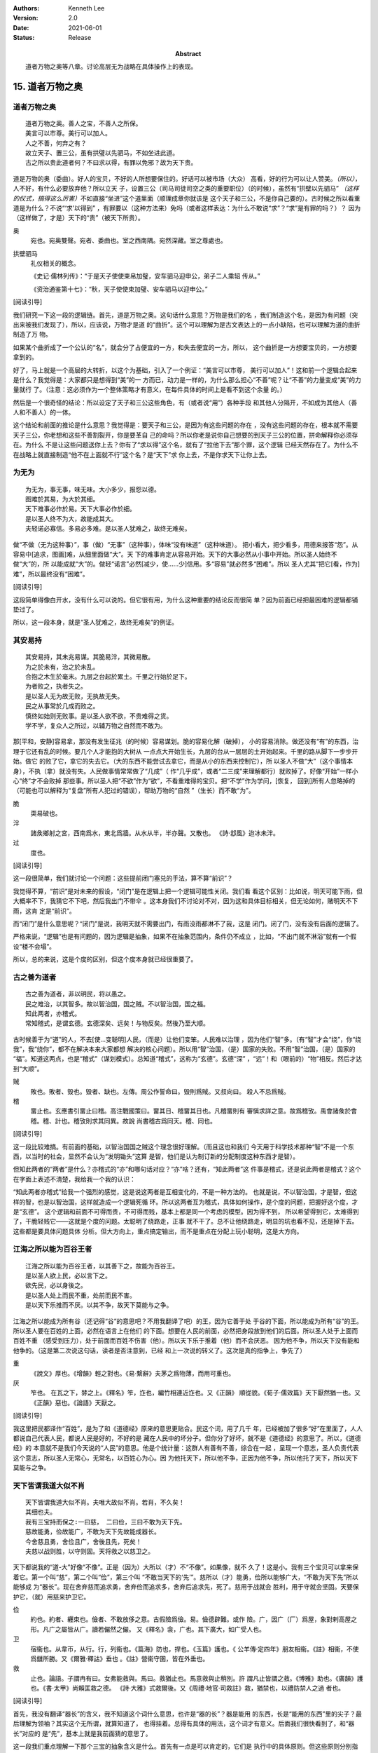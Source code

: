 .. Kenneth Lee 版权所有 2018-2021

:Authors: Kenneth Lee
:Version: 2.0
:Date: 2021-06-01
:Status: Release
:Abstract: 道者万物之奥等八章。讨论高层无为战略在具体操作上的表现。

15. 道者万物之奥
*****************

道者万物之奥
=============
::

        道者万物之奥。善人之宝，不善人之所保。
        美言可以市尊。美行可以加人。
        人之不善，何弃之有？
        故立天子、置三公，虽有拱璧以先驷马，不如坐进此道。
        古之所以贵此道者何？不曰求以得，有罪以免邪？故为天下贵。

道是万物的奥（委曲）。好人的宝贝，不好的人所想要保住的。好话可以被市场（大众）
高看，好的行为可以让人赞美。\ *（所以）*\，人不好，有什么必要放弃他？所以立天
子，设置三公（司马司徒司空之类的重要职位）（的时候），虽然有“拱壁以先驷马”
*（这样的仪式，搞得这么厉害）*\ 不如直接“坐进”这个道里面（顺理成章你就该是
这个天子和三公，不是你自己要的）。古时候之所以看重道是为什么？不说“‘求’以得到”
，有罪要以（这种方法来）免吗（或者这样表达：为什么不敢说“求”？“求”是有罪的吗？）？
因为（这样做了，才是）天下的“贵”（被天下所贵）。

奥
        宛也。宛奥雙聲。宛者、委曲也。室之西南隅。宛然深藏。室之尊處也。
        
拱壁驷马
        礼仪相关的概念。

        《史记·儒林列传》：“于是天子使使束帛加璧，安车驷马迎申公，弟子二人乘轺
        传从。”

        《资治通鉴第十七》：“秋，天子使使束加璧、安车驷马以迎申公。”


[阅读引导]

我们研究一下这一段的逻辑链。首先，道是万物之奥。这句话什么意思？万物是我们的名
，我们制造这个名，是因为有问题（突出来被我们发现了），所以，应该说，万物才是道
的“曲折”。这个可以理解为是古文表达上的一点小缺陷，也可以理解为道的曲折制造了万
物。

如果某个曲折成了一个公认的“名”，就会分了占便宜的一方，和失去便宜的一方。所以，
这个曲折是一方想要宝贝的，一方想要拿到的。

好了，马上就是一个高层的大转折，以这个为基础，引入了一个例证：“美言可以市尊，
美行可以加人”！这和前一个逻辑合起来是什么？我觉得是：大家都只是想得到“美”的一
方而已，动力是一样的，为什么那么担心“不善”呢？让“不善”的力量变成“美”的力量就行
了。（注意：这必须作为一个整体策略才有意义，在每件具体的时间上是看不到这个余量
的。）

然后是一个很奇怪的结论：所以设定了天子和三公这些角色，有（或者说“用”）各种手段
和其他人分隔开，不如成为其他人（善人和不善人）的一体。

这个结论和前面的推论是什么意思？我觉得是：要天子和三公，是因为有这些问题的存在
，没有这些问题的存在，根本就不需要天子三公，你老想和这些不善割裂开，你是要革自
己的命吗？所以你老是说你自己想要的到天子三公的位置，拼命解释你必须存在。为什么
不是让这些问题送你上去？你有了“求以得”这个名，就有了“拉他下去”那个罪，这个逻辑
已经天然存在了。为什么不在战略上就直接制造“他不在上面就不行”这个名？是“天下”求
你上去，不是你求天下让你上去。

为无为
=======
::

        为无为，事无事，味无味。大小多少，报怨以德。
        图难於其易，为大於其细。
        天下难事必作於易。天下大事必作於细。
        是以圣人终不为大，故能成其大。
        夫轻诺必寡信。多易必多难。是以圣人犹难之，故终无难矣。

做“不做（无为这种事）”，事（做）“无事”（这种事），体味“没有味道”（这种味道）。
把小看大，把少看多，用德来报答“怨”。从容易中[追求，图画]难，从细里面做“大”。天
下的难事肯定从容易开始。天下的大事必然从小事中开始。所以圣人始终不做“大”的，所
以能成就“大”的。做轻“诺言”必然[减少，使……少]信用。多“容易”就必然多“困难”。所以
圣人尤其“把它[看，作为]难”，所以最终没有“困难”。

[阅读引导]

这段简单得像白开水，没有什么可以说的。但它很有用，为什么这种重要的结论反而很简
单？因为前面已经把最困难的逻辑都铺垫过了。

所以，这一段本身，就是“圣人犹难之，故终无难矣”的例证。

其安易持
=========
::

        其安易持，其未兆易谋。其脆易泮，其微易散。
        为之於未有，治之於未乱。
        合抱之木生於毫末。九层之台起於累土。千里之行始於足下。
        为者败之，执者失之。
        是以圣人无为故无败，无执故无失。
        民之从事常於几成而败之。
        慎终如始则无败事。是以圣人欲不欲，不贵难得之货。
        学不学，复众人之所过，以辅万物之自然而不敢为。

那[平和，安静]容易拿，那没有发生征兆（的时候）容易谋划。脆的容易化解（破掉），
小的容易消除。做还没有“有”的东西，治理于它还有乱的时候。要几个人才能抱的大树从
一点点大开始生长，九层的台从一层层的土开始起来。千里的路从脚下一步步开始。做它
的败了它，拿它的失去它。（大的东西不能尝试去拿它，而是从小的东西来控制它），所
以圣人不做“大”（这个事情本身），不执（拿）就没有失。人民做事情常常做了“几成”（
作“几乎成”，或者“二三成”来理解都行）就败掉了。好像“开始”一样小心“终”才不会败掉
那些事。所以圣人把“不欲”作为“欲”，不看重难得的宝贝。把“不学”作为学问，[恢复，
回到]所有人忽略掉的（可能也可以解释为“复盘”所有人犯过的错误），帮助万物的“自然
”（生长）而不敢“为”。

脆
        耎易破也。

泮
        諸矦鄉射之宮，西南爲水，東北爲牆。从水从半，半亦聲。又散也。
        《詩·邶風》迨冰未泮。

过
        度也。

[阅读引导]

这一段很简单，我们就讨论一个问题：这些提前闭门塞兑的手法，算不算“前识”？

我觉得不算，“前识”是对未来的假设，“闭门”是在逻辑上把一个逻辑可能性关闭。我们看
看这个区别：比如说，明天可能下雨，但大概率不下，我猜它不下吧，然后我出门不带伞
。这本身我们不讨论对不对，因为这和具体目标相关，但无论如何，赌明天不下雨，这肯
定是“前识”。

而“闭门”是什么意思呢？“闭门”是说，我明天就不需要出门，有雨没雨都淋不了我，这是
闭门。闭了门，没有没有后面的逻辑了。

严格来说，“逻辑”也是有问题的，因为逻辑是抽象，如果不在抽象范围内，条件仍不成立
，比如，“不出门就不淋浴”就有一个假设“楼不会塌”。

所以，总的来说，这是个度的区别，但这个度本身就已经很重要了。

古之善为道者
=============
::

        古之善为道者，非以明民，将以愚之。
        民之难治，以其智多。故以智治国，国之贼。不以智治国，国之福。
        知此两者，亦稽式。
        常知稽式，是谓玄德。玄德深矣、远矣！与物反矣。然後乃至大顺。

古时候善于为“道”的人，不去[使...变聪明]人民，（而是）让他们变笨。人民难以治理
，因为他们“智”多。（有“智”才会“绕”，你“绕我”，我“绕你”，都不在解决本来大家都想
解决的核心问题）。所以用“智”治国，（是）国家的失败。不用“智”治国，（是）国家的
“福”。知道这两点，也是“稽式”（谋划模式）。总知道“稽式”，这称为“玄德”。玄德“深”
，“远”！和（眼前的）“物”相反。然后才达到“大顺”。

贼
        敗也。敗者、毁也。毁者、缺也。左傳。周公作誓命曰。毁則爲賊。又叔向曰。
        殺人不忌爲賊。

稽
        畱止也。玄應書引畱止曰稽。高注戰國策曰。畱其日、稽畱其日也。凡稽畱則有
        審愼求詳之意。故爲稽攷。禹會諸矦於會稽。稽、計也。稽攷則求其同異。故說
        尚書稽古爲同天。稽、同也。

[阅读引导]

这一段比较难搞。有前面的基础，以智治国国之贼这个理念很好理解。（而且这也和我们
今天用于科学技术那种“智”不是一个东西，以当时的社会，显然不会认为“发明锄头”这算
是智，他们是认为制订新的分配制度这种东西才是智）。

但知此两者的“两者”是什么？亦稽式的“亦”和哪句话对应？“亦”啥？还有，“知此两者”这
件事是稽式，还是说此两者是稽式？这个在字面上表述不清楚，我给我一个我的认识：

“知此两者亦稽式”给我一个强烈的感觉，这是说这两者是互相变化的，不是一种方法的。
也就是说，不以智治国，才是智，但这样的智，也是以智治国，这样就造成一个逻辑死循
环。所以这两者互为稽式，具体如何操作，是个度的问题，把握好这个度，才是“玄德”。
这个逻辑和前面不可得而贵，不可得而贱，基本上都是同一个考虑的模型。因为得不到，
所以希望得到它，太难得到了，干脆轻贱它——这就是个度的问题。太聪明了绕路走，正事
就不干了。总不让他绕路走，明显的坑也看不见，还是掉下去。这些都是要具体问题具体
分析。但大方向上，重点搞定输出，而不是重点在分配上玩小聪明，这是大方向。


江海之所以能为百谷王者
=======================
::

        江海之所以能为百谷王者，以其善下之，故能为百谷王。
        是以圣人欲上民，必以言下之。
        欲先民，必以身後之。
        是以圣人处上而民不重，处前而民不害。
        是以天下乐推而不厌。以其不争，故天下莫能与之争。

江海之所以能成为所有谷（还记得“谷”的意思吧？不用我翻译了吧）的王，因为它善于处
于谷的下面，所以能成为所有“谷”的王。所以圣人要在百姓的上面，必然在语言上在他们
的下面。想要在人民的前面，必然把身段放到他们的后面。所以圣人处于上面而百姓不重
（感受到压力），处于前面而百姓不伤害（他）。所以天下乐于推着（他）而不会厌恶。
因为他不争，所以天下没有能和他争的。（这是第二次说这句话，读者是否注意到，已经
和上一次说的转义了。这次是真的指争上，争先了）

重
        《說文》厚也。《增韻》輕之對也。《易·繫辭》夫茅之爲物薄，而用可重也。

厌
        笮也。 在瓦之下，棼之上。《釋名》笮，迮也，編竹相連近迮也。又《正韻》
        順從貌。《荀子·儒效篇》天下厭然猶一也。又《正韻》惡也。《論語》天厭之。

[阅读引导]

我这里把民都译作“百姓”，是为了和《道德经》原来的意思更贴合。民这个词，用了几千
年，已经被加了很多“好”在里面了，人人都说自己代表人民，都说人民是好的，不好的是
藏在人民中的坏分子。但你分了好坏，就不是《道德经》的意思了。所以，《道德经》的
本意就不是我们今天说的“人民”的意思。他是个统计量：这群人有善有不善，综合在一起
，呈现一个意志，圣人负责代表这个意志，所以圣人无常心，无常名，以百姓心为心。因
为他托天下，所以他不争，正因为他不争，所以他托了天下，所以天下莫能与之争。

天下皆谓我道大似不肖
=====================
::

        天下皆谓我道大似不肖。夫唯大故似不肖。若肖，不久矣！
        其细也夫。
        我有三宝持而保之∶一曰慈， 二曰俭，三曰不敢为天下先。
        慈故能勇，俭故能广，不敢为天下先故能成器长。
        今舍慈且勇，舍俭且广，舍後且先，死矣！
        夫慈以战则胜，以守则固。天将救之以慈卫之。

天下都说我的“道-大”好像“不像”。正是（因为）大所以（才）不“不像”。如果像，就不
久了！这是小。我有三个宝贝可以拿来保着它。第一个叫“慈”，第二个叫“俭”，第三个叫
“不敢当天下的‘先’”。慈所以（才）能勇，俭所以能够广大，“不敢为天下先”所以能够成
为“器长”。现在舍弃慈而追求勇，舍弃俭而追求多，舍弃后追求先，死了。慈用于战就会
胜利，用于守就会坚固。天要保护它，（就）用慈来护卫它。

俭
        約也。約者、纒束也。儉者、不敢放侈之意。古假險爲儉。易。儉德辟難。或作
        險。广，因广（厂）爲屋，象對剌高屋之形。凡广之屬皆从广。讀若儼然之儼。
        又《釋名》衾，广也。其下廣大，如广受人也。

卫
        宿衞也。从韋帀，从行。行，列衞也。《篇海》防也，捍也。《玉篇》護也。《
        公羊傳·定四年》朋友相衞。《註》相衞，不使爲讎所勝。又《爾雅·釋詁》垂也
        。《註》營衞守圉，皆在外垂也。

救
        止也。論語。子謂冉有曰。女弗能救與。馬曰。救猶止也。馬意救與止稍別。許
        謂凡止皆謂之救。《博雅》助也。《廣韻》護也。《書·太甲》尚賴匡救之德。
        《詩·大雅》式救爾後。又《周禮·地官·司救註》救，猶禁也，以禮防禁人之過
        者也。

[阅读引导]

首先，我没有翻译“器长”的含义，我不知道这个词什么意思，也许是“器的长”？器是能用
的东西，长是“能用的东西”里的尖子？最后理解为领袖？其实这个无所谓，就算知道了，
也得挂着。总得有具体的用法，这个词才有意义。后面我们很快看到了，和“器长”对应的
是“先”，基本上就是我前面猜的意思了。

这一段我们重点理解一下那个三宝的抽象含义是什么。首先有一点是可以肯定的，它们是
执行中的具体原则。但这些原则分别指什么呢？

首先是慈，原文和“勇”相对。而且很有意思地，他认为：

1. 慈故能勇

2. 舍慈且勇，死矣

这两个原则既是因果，也是反义词。除此之外，这里没有其他的解释了，所以我只能理解
慈就是我们普通的慈的意思，就是爱人，对人善意。所以慈故能勇就理解为，你只有团结
了足够的人，你才能真的在战略上呈现勇的结果。由于这说的是战略之下的战术原则，所
以，它只是为了服务总体战略的一个条件，不是做事情判断的所有条件和唯一原则。

.. note::

   我这里需要解释一下战术原则是什么：用例子来说，《论持久战》就是战略，是高层
   的逻辑判断，但判断完了，在每个战场上怎么打，都是有具体问题具体分析的。意识
   到要分三个阶段打，这是高层的要素，每个战场的打法，需要综合其他要素。而把高
   层具象化给战术作为原则，就是战术原则，比如游击战的原则：敌进我退，敌驻我扰
   ，这些就是战术原则。

   在《道德经》中，道德的逻辑，是战略。慈俭不为天下先是战术原则。

那么，为什么“天将救之，以慈卫之”呢？我把这个理解为一种简单的赞美：慈的总体战略
能让集体变大，集体变大就能强大，天就用这种方法把强者变强大的。

俭和不为天下先的概念是一样的。说到底，三者指向同一个原因：你个人的力量在战略面
前不值一提，你的力量来自集体的力量。由于三者其实是一体的，所以《道德经》就只深
入解释了其他一个概念，其他两个概念都是顺口提上去作为第一个概念的补充的。

善为士者不武
=============
::

        善为士者不武。
        善战者不怒。
        善胜敌者不与。
        善用人者为之下。
        是谓不争之德。
        是谓用人之力。
        是谓配天之极。

善于做事的不“武”（用武力解决问题）。善于战斗的不怒。善于战胜别人的不给（机会、
接触等）。善于用人的处于他的下面。这叫“不争”的德。这叫用人的力量。这叫“配天之
极”（匹配天的另一极）。

与
        賜予也。一勺爲与。此与與同。

用兵有言
==========
::

        用兵有言，吾不敢为主而为客，不敢进寸而退尺。
        是谓行无行。攘无臂。扔无敌。执无兵。
        祸莫大於轻敌。轻敌几丧吾宝。故抗兵相加哀者胜矣。

用兵的有个说法，“我不敢为主，而是为客”，不敢进一寸而退一尺。
这称为行进没有行列的行进，举没有手臂的手臂，抗拒不存在的敌人，拿不存在的武器。
最大的祸患没有比轻视敌人更大的，轻视敌人几乎丢失我的宝贝。所以两支接近的军队对
战，伤痛的一边会赢。

哀
        閔也。閔、弔者在門也。引伸之凡哀皆曰閔。从口。《玉篇》哀傷也。
        《書·大誥》允蠢鰥寡哀哉。《詩·豳風》哀我人斯。
        又《爾雅·釋訓》哀哀悽悽，懷報德也。
        《詩·小雅》哀哀父母。

[阅读引导]

最近这三段，把“慈”这个原则推到很高的地位。为什么“慈”可以起这么大的作用？明明用
爱是发不了电的啊。这里在说啥？和原来的逻辑有什么关系？

我认为，从整个上下文来看，这里整个“证明”还是为了“证明”要“不争”，对吧？所以，
善为士的，不武！我要赢你，我要身“先”你，我不靠“打垮”你来得到。我靠什么得到呢？
我靠“不给你机会”得到！善胜敌者不与。最高明的战略是让你胜不了我（根本就不给你“
胜我”的机会），这不是说被人打了也不敢还手，而是说第一战略首先是不给机会。反例
就是，别人都还没来找你麻烦呢，你就到处教人做人了。你胜不了我，最后肯定是我“先”
你。所以，要慈，要俭，我对谁都有利而无害，不占你的，对你也好，你来弄我？那是你
要弄我的，你倒霉可不怪我，这就叫不敢为天下先。这就叫“抗兵相加，哀者胜”。 被动
一方的目标更明确和坚决。

整个战略其实是推迟冲突，积累德，最后真发生冲突的时候我就有无限的逻辑来和你对
抗。慈和俭的本质是“不用”。

本章开始，《道德经》的论述已经从整体落实为个人策略了。整体上我们知道要无为，
要让每个个体各归其根。但你个人操作不了整体，你只能决定你自己做什么，《道德经》
的对（圣人，战略家）个人的战略是慈，俭和不为天下先。这三者其实都是同一个战略：
就是省点名，重积德。实际上对应原文最开始的那个总体Checklist，我写一个独立的逻
辑在这里：

        :doc:`ext/正善治`。

.. vim: tw=78 fo+=mM
